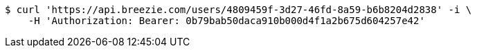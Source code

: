 [source,bash]
----
$ curl 'https://api.breezie.com/users/4809459f-3d27-46fd-8a59-b6b8204d2838' -i \
    -H 'Authorization: Bearer: 0b79bab50daca910b000d4f1a2b675d604257e42'
----